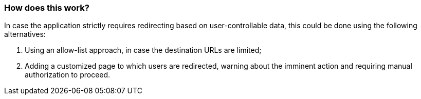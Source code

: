 === How does this work?

In case the application strictly requires redirecting based on user-controllable data, this could be done using the following alternatives:

1. Using an allow-list approach, in case the destination URLs are limited;
2. Adding a customized page to which users are redirected, warning about the imminent action and requiring manual authorization to proceed.
